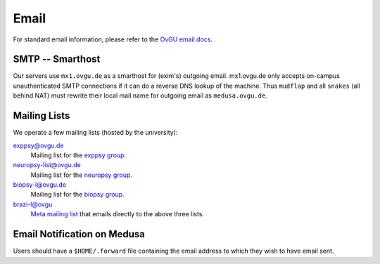.. -*- mode: rst; fill-column: 79 -*-
.. ex: set sts=4 ts=4 sw=4 et tw=79:

*****
Email 
*****
For standard email information, please refer to the `OvGU email docs`_.

.. _OvGU email docs: http://www.urz.ovgu.de/Unsere+Leistungen/Anwendungen/E_Mail/Konfiguration-p-714.html

SMTP -- Smarthost
=================
Our servers use ``mx1.ovgu.de`` as a smarthost for (exim's) outgoing email. mx1.ovgu.de
only accepts on-campus unauthenticated SMTP connections if it can do a reverse DNS lookup
of the machine. Thus ``mudflap`` and all ``snakes`` (all behind NAT) must rewrite their local
mail name for outgoing email as ``medusa.ovgu.de``.

Mailing Lists
=============
We operate a few mailing lists (hosted by the university):

exppsy@ovgu.de
        Mailing list for the `exppsy group`_.

neuropsy-list@ovgu.de
        Mailing list for the `neuropsy group`_.

biopsy-l@ovgu.de
        Mailing list for the `biopsy group`_.

brazi-l@ovgu
        `Meta mailing list`_ that emails directly to the above three lists.

.. _exppsy group: https://listserv.uni-magdeburg.de/mailman/admin/exppsy/
.. _neuropsy group: https://listserv.uni-magdeburg.de/mailman/admin/neuropsy-list
.. _biopsy group: https://listserv.uni-magdeburg.de/mailman/admin/biopsy-l/
.. _Meta mailing list: https://listserv.uni-magdeburg.de/mailman/admin/brazi-l/

Email Notification on Medusa
============================
Users should have a ``$HOME/.forward`` file containing the email address to which they
wish to have email sent.


